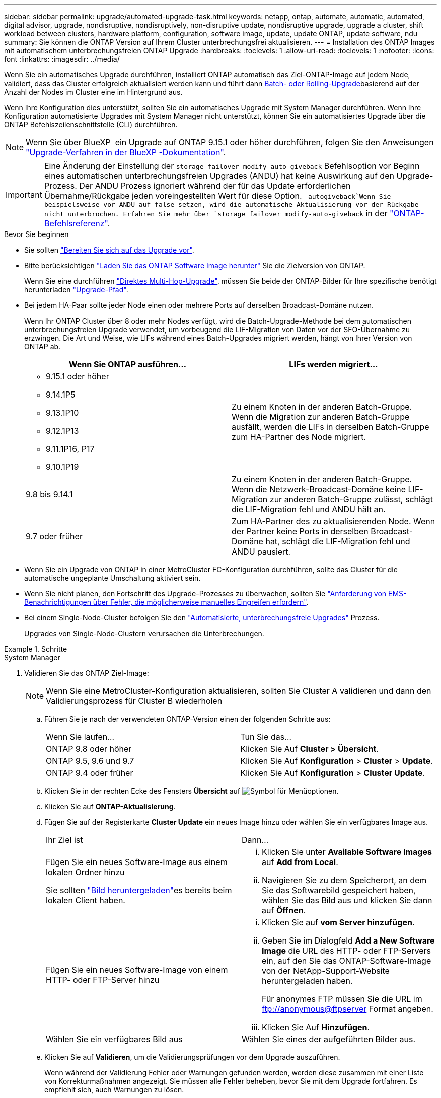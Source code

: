 ---
sidebar: sidebar 
permalink: upgrade/automated-upgrade-task.html 
keywords: netapp, ontap, automate, automatic, automated, digital advisor, upgrade, nondisruptive, nondisruptively, non-disruptive update, nondisruptive upgrade, upgrade a cluster, shift workload between clusters, hardware platform, configuration, software image, update, update ONTAP, update software, ndu 
summary: Sie können die ONTAP Version auf Ihrem Cluster unterbrechungsfrei aktualisieren. 
---
= Installation des ONTAP Images mit automatischem unterbrechungsfreien ONTAP Upgrade
:hardbreaks:
:toclevels: 1
:allow-uri-read: 
:toclevels: 1
:nofooter: 
:icons: font
:linkattrs: 
:imagesdir: ../media/


[role="lead"]
Wenn Sie ein automatisches Upgrade durchführen, installiert ONTAP automatisch das Ziel-ONTAP-Image auf jedem Node, validiert, dass das Cluster erfolgreich aktualisiert werden kann und führt dann xref:concept_upgrade_methods.html[Batch- oder Rolling-Upgrade]basierend auf der Anzahl der Nodes im Cluster eine  im Hintergrund aus.

Wenn Ihre Konfiguration dies unterstützt, sollten Sie ein automatisches Upgrade mit System Manager durchführen. Wenn Ihre Konfiguration automatisierte Upgrades mit System Manager nicht unterstützt, können Sie ein automatisiertes Upgrade über die ONTAP Befehlszeilenschnittstelle (CLI) durchführen.


NOTE: Wenn Sie über BlueXP  ein Upgrade auf ONTAP 9.15.1 oder höher durchführen, folgen Sie den Anweisungen link:https://docs.netapp.com/us-en/bluexp-software-updates/get-started/software-updates.html["Upgrade-Verfahren in der BlueXP -Dokumentation"^].


IMPORTANT: Eine Änderung der Einstellung der `storage failover modify-auto-giveback` Befehlsoption vor Beginn eines automatischen unterbrechungsfreien Upgrades (ANDU) hat keine Auswirkung auf den Upgrade-Prozess. Der ANDU Prozess ignoriert während der für das Update erforderlichen Übernahme/Rückgabe jeden voreingestellten Wert für diese Option.  `-autogiveback`Wenn Sie beispielsweise vor ANDU auf false setzen, wird die automatische Aktualisierung vor der Rückgabe nicht unterbrochen. Erfahren Sie mehr über `storage failover modify-auto-giveback` in der link:https://docs.netapp.com/us-en/ontap-cli/search.html?q=storage+failover+modify-auto-giveback["ONTAP-Befehlsreferenz"^].

.Bevor Sie beginnen
* Sie sollten link:prepare.html["Bereiten Sie sich auf das Upgrade vor"].
* Bitte berücksichtigen link:download-software-image.html["Laden Sie das ONTAP Software Image herunter"] Sie die Zielversion von ONTAP.
+
Wenn Sie eine durchführen link:../upgrade/concept_upgrade_paths.html#types-of-upgrade-paths["Direktes Multi-Hop-Upgrade"], müssen Sie beide der ONTAP-Bilder für Ihre spezifische benötigt herunterladen link:../upgrade/concept_upgrade_paths.html#supported-upgrade-paths["Upgrade-Pfad"].

* Bei jedem HA-Paar sollte jeder Node einen oder mehrere Ports auf derselben Broadcast-Domäne nutzen.
+
Wenn Ihr ONTAP Cluster über 8 oder mehr Nodes verfügt, wird die Batch-Upgrade-Methode bei dem automatischen unterbrechungsfreien Upgrade verwendet, um vorbeugend die LIF-Migration von Daten vor der SFO-Übernahme zu erzwingen. Die Art und Weise, wie LIFs während eines Batch-Upgrades migriert werden, hängt von Ihrer Version von ONTAP ab.

+
[cols="2"]
|===
| Wenn Sie ONTAP ausführen... | LIFs werden migriert... 


 a| 
** 9.15.1 oder höher
** 9.14.1P5
** 9.13.1P10
** 9.12.1P13
** 9.11.1P16, P17
** 9.10.1P19

| Zu einem Knoten in der anderen Batch-Gruppe. Wenn die Migration zur anderen Batch-Gruppe ausfällt, werden die LIFs in derselben Batch-Gruppe zum HA-Partner des Node migriert. 


| 9.8 bis 9.14.1 | Zu einem Knoten in der anderen Batch-Gruppe. Wenn die Netzwerk-Broadcast-Domäne keine LIF-Migration zur anderen Batch-Gruppe zulässt, schlägt die LIF-Migration fehl und ANDU hält an. 


| 9.7 oder früher | Zum HA-Partner des zu aktualisierenden Node. Wenn der Partner keine Ports in derselben Broadcast-Domäne hat, schlägt die LIF-Migration fehl und ANDU pausiert. 
|===
* Wenn Sie ein Upgrade von ONTAP in einer MetroCluster FC-Konfiguration durchführen, sollte das Cluster für die automatische ungeplante Umschaltung aktiviert sein.
* Wenn Sie nicht planen, den Fortschritt des Upgrade-Prozesses zu überwachen, sollten Sie link:../error-messages/configure-ems-notifications-sm-task.html["Anforderung von EMS-Benachrichtigungen über Fehler, die möglicherweise manuelles Eingreifen erfordern"].
* Bei einem Single-Node-Cluster befolgen Sie den link:../system-admin/single-node-clusters.html["Automatisierte, unterbrechungsfreie Upgrades"] Prozess.
+
Upgrades von Single-Node-Clustern verursachen die Unterbrechungen.



.Schritte
[role="tabbed-block"]
====
.System Manager
--
. Validieren Sie das ONTAP Ziel-Image:
+

NOTE: Wenn Sie eine MetroCluster-Konfiguration aktualisieren, sollten Sie Cluster A validieren und dann den Validierungsprozess für Cluster B wiederholen

+
.. Führen Sie je nach der verwendeten ONTAP-Version einen der folgenden Schritte aus:
+
|===


| Wenn Sie laufen... | Tun Sie das... 


| ONTAP 9.8 oder höher  a| 
Klicken Sie Auf *Cluster > Übersicht*.



| ONTAP 9.5, 9.6 und 9.7  a| 
Klicken Sie Auf *Konfiguration* > *Cluster* > *Update*.



| ONTAP 9.4 oder früher  a| 
Klicken Sie Auf *Konfiguration* > *Cluster Update*.

|===
.. Klicken Sie in der rechten Ecke des Fensters *Übersicht* auf image:icon_kabob.gif["Symbol für Menüoptionen"].
.. Klicken Sie auf *ONTAP-Aktualisierung*.
.. Fügen Sie auf der Registerkarte *Cluster Update* ein neues Image hinzu oder wählen Sie ein verfügbares Image aus.
+
|===


| Ihr Ziel ist | Dann... 


 a| 
Fügen Sie ein neues Software-Image aus einem lokalen Ordner hinzu

Sie sollten link:download-software-image.html["Bild heruntergeladen"]es bereits  beim lokalen Client haben.
 a| 
... Klicken Sie unter *Available Software Images* auf *Add from Local*.
... Navigieren Sie zu dem Speicherort, an dem Sie das Softwarebild gespeichert haben, wählen Sie das Bild aus und klicken Sie dann auf *Öffnen*.




 a| 
Fügen Sie ein neues Software-Image von einem HTTP- oder FTP-Server hinzu
 a| 
... Klicken Sie auf *vom Server hinzufügen*.
... Geben Sie im Dialogfeld *Add a New Software Image* die URL des HTTP- oder FTP-Servers ein, auf den Sie das ONTAP-Software-Image von der NetApp-Support-Website heruntergeladen haben.
+
Für anonymes FTP müssen Sie die URL im ftp://anonymous@ftpserver[] Format angeben.

... Klicken Sie Auf *Hinzufügen*.




 a| 
Wählen Sie ein verfügbares Bild aus
 a| 
Wählen Sie eines der aufgeführten Bilder aus.

|===
.. Klicken Sie auf *Validieren*, um die Validierungsprüfungen vor dem Upgrade auszuführen.
+
Wenn während der Validierung Fehler oder Warnungen gefunden werden, werden diese zusammen mit einer Liste von Korrekturmaßnahmen angezeigt. Sie müssen alle Fehler beheben, bevor Sie mit dem Upgrade fortfahren. Es empfiehlt sich, auch Warnungen zu lösen.



. Klicken Sie Auf *Weiter*.
. Klicken Sie Auf *Aktualisieren*.
+
Die Validierung wird erneut durchgeführt. Alle verbleibenden Fehler oder Warnungen werden zusammen mit einer Liste der Korrekturmaßnahmen angezeigt. Fehler müssen korrigiert werden, bevor Sie mit dem Upgrade fortfahren können. Wenn die Validierung mit Warnungen abgeschlossen ist, korrigieren Sie die Warnungen oder wählen *mit Warnungen aktualisieren*.

+

NOTE: Standardmäßig verwendet ONTAP den link:concept_upgrade_methods.html["Batch-Upgrade-Prozess"] zum Upgrade von Clustern mit acht oder mehr Nodes. Ab ONTAP 9.10.1 können Sie, falls gewünscht, *jeweils ein HA-Paar aktualisieren* auswählen, um den Standard außer Kraft zu setzen und Ihr Cluster mit dem Rolling Upgrade-Prozess jeweils ein HA-Paar aktualisieren zu lassen.

+
Bei MetroCluster Konfigurationen mit mehr als 2 Nodes wird das ONTAP Upgrade gleichzeitig auf den HA-Paaren an beiden Standorten gestartet. Bei einer MetroCluster-Konfiguration mit 2 Nodes wird das Upgrade zuerst an dem Standort gestartet, an dem das Upgrade nicht initiiert wird. Das Upgrade am verbleibenden Standort beginnt, nachdem das erste Upgrade vollständig abgeschlossen ist.

. Wenn das Upgrade aufgrund eines Fehlers angehalten wird, klicken Sie auf die Fehlermeldung, um die Details anzuzeigen, korrigieren Sie dann den Fehler und link:resume-upgrade-after-andu-error.html["Setzen Sie die Aktualisierung fort"].


.Nachdem Sie fertig sind
Nach erfolgreichem Abschluss des Upgrades wird der Node neu gebootet, und Sie werden zur Anmeldeseite von System Manager umgeleitet. Wenn das Neubooten des Node sehr lange dauert, sollten Sie den Browser aktualisieren.

--
.CLI
--
. Validieren des ONTAP Ziel-Software-Images
+

NOTE: Wenn Sie eine MetroCluster-Konfiguration aktualisieren, sollten Sie zuerst die folgenden Schritte auf Cluster A ausführen, dann führen Sie dieselben Schritte auf Cluster B aus

+
.. Löschen Sie das frühere ONTAP-Softwarepaket:
+
[source, cli]
----
cluster image package delete -version <previous_ONTAP_Version>
----
.. Laden Sie das ONTAP Ziel-Software-Image in das Cluster-Paket-Repository:
+
[source, cli]
----
cluster image package get -url location
----
+
[listing]
----
cluster1::> cluster image package get -url http://www.example.com/software/9.13.1/image.tgz

Package download completed.
Package processing completed.
----
+
Wenn Sie eine durchführenlink:../upgrade/concept_upgrade_paths.html#types-of-upgrade-paths["Direktes Multi-Hop-Upgrade"], müssen Sie auch das Softwarepaket für die Zwischenversion von ONTAP laden, die für Ihr Upgrade erforderlich ist. Wenn Sie beispielsweise ein Upgrade von 9.8 auf 9.13.1 durchführen, müssen Sie das Softwarepaket für ONTAP 9.12.1 laden und dann denselben Befehl verwenden, um das Softwarepaket für 9.13.1 zu laden.

.. Vergewissern Sie sich, dass das Softwarepaket im Repository für Cluster-Pakete verfügbar ist:
+
[source, cli]
----
cluster image package show-repository
----
+
[listing]
----
cluster1::> cluster image package show-repository
Package Version  Package Build Time
---------------- ------------------
9.13.1              MM/DD/YYYY 10:32:15
----
.. Führen Sie die automatischen Prüfungen vor dem Upgrade durch:
+
[source, cli]
----
cluster image validate -version <package_version_number>
----
+
Wenn Sie eine durchführenlink:../upgrade/concept_upgrade_paths.html#types-of-upgrade-paths["Direktes Multi-Hop-Upgrade"], müssen Sie nur das Ziel-ONTAP-Paket zur Überprüfung verwenden. Sie müssen das Zwischenprodukt-Upgrade-Image nicht separat validieren. Wenn Sie beispielsweise ein Upgrade von 9.8 auf 9.13.1 durchführen, verwenden Sie das Paket 9.13.1 zur Überprüfung. Sie müssen das 9.12.1-Paket nicht separat validieren.

+
[listing]
----
cluster1::> cluster image validate -version 9.13.1

WARNING: There are additional manual upgrade validation checks that must be performed after these automated validation checks have completed...
----
.. Überwachen Sie den Fortschritt der Validierung:
+
[source, cli]
----
cluster image show-update-progress
----
.. Führen Sie alle erforderlichen Aktionen durch, die durch die Validierung identifiziert wurden.
.. Wenn Sie eine MetroCluster-Konfiguration aktualisieren, wiederholen Sie die oben genannten Schritte für Cluster B.


. Kostenvoranschlag für Software-Upgrades erstellen:
+
[source, cli]
----
cluster image update -version <package_version_number> -estimate-only
----
+

NOTE: Wenn Sie eine MetroCluster-Konfiguration aktualisieren, können Sie diesen Befehl entweder auf Cluster A oder Cluster B ausführen. Sie müssen ihn nicht auf beiden Clustern ausführen.

+
In der Schätzung für das Softwareupgrade werden Details zu jeder zu aktualisierenden Komponente sowie die geschätzte Dauer des Upgrades angezeigt.

. Durchführen des Software-Upgrades:
+
[source, cli]
----
cluster image update -version <package_version_number>
----
+
** Wenn Sie einen ausführenlink:../upgrade/concept_upgrade_paths.html#types-of-upgrade-paths["Direktes Multi-Hop-Upgrade"], verwenden Sie die Ziel-ONTAP-Version für das Paket_Version_number. Wenn Sie beispielsweise von ONTAP 9.8 auf 9.13.1 aktualisieren, verwenden Sie 9.13.1 als Paket_Version_number.
** Standardmäßig verwendet ONTAP den link:concept_upgrade_methods.html["Batch-Upgrade-Prozess"] zum Upgrade von Clustern mit acht oder mehr Nodes. Falls gewünscht, können Sie mit dem `-force-rolling` Parameter den Standardprozess überschreiben und das Cluster einzeln mit dem Rolling Upgrade aktualisieren.
** Nach jedem Takeover und jeder Giveback dauert das Upgrade 8 Minuten, damit die Client-Applikationen nach der I/O-Pause, die während der Übernahme und Rückgabe auftritt, wiederhergestellt werden können. Wenn Ihre Umgebung mehr oder weniger Zeit für die Clientstabilisierung benötigt, können Sie mit dem `-stabilize-minutes` Parameter eine andere Stabilisierungszeit angeben.
** Bei MetroCluster Konfigurationen mit 4 Nodes oder mehr wird das automatisierte Upgrade gleichzeitig auf den HA-Paaren an beiden Standorten gestartet. Bei einer MetroCluster-Konfiguration mit 2 Nodes wird das Upgrade an dem Standort gestartet, an dem das Upgrade nicht initiiert wird. Das Upgrade am verbleibenden Standort beginnt, nachdem das erste Upgrade vollständig abgeschlossen ist.


+
[listing]
----
cluster1::> cluster image update -version 9.13.1

Starting validation for this update. Please wait..

It can take several minutes to complete validation...

WARNING: There are additional manual upgrade validation checks...

Pre-update Check      Status     Error-Action
--------------------- ---------- --------------------------------------------
...
20 entries were displayed

Would you like to proceed with update ? {y|n}: y
Starting update...

cluster-1::>
----
. Zeigt den Status des Cluster-Updates an:
+
[source, cli]
----
cluster image show-update-progress
----
+
Wenn Sie eine MetroCluster Konfiguration mit 4 oder 8 Nodes aktualisieren, `cluster image show-update-progress` wird mit dem Befehl nur der Fortschritt für den Node angezeigt, auf dem Sie den Befehl ausführen. Sie müssen den Befehl auf jedem Node ausführen, um den Status einzelner Node anzuzeigen.

. Vergewissern Sie sich, dass das Upgrade bei jedem Node erfolgreich abgeschlossen wurde.
+
[source, cli]
----
cluster image show-update-progress
----
+
[listing]
----
cluster1::> cluster image show-update-progress

                                             Estimated         Elapsed
Update Phase         Status                   Duration        Duration
-------------------- ----------------- --------------- ---------------
Pre-update checks    completed                00:10:00        00:02:07
Data ONTAP updates   completed                01:31:00        01:39:00
Post-update checks   completed                00:10:00        00:02:00
3 entries were displayed.

Updated nodes: node0, node1.
----
. AutoSupport-Benachrichtigung auslösen:
+
[source, cli]
----
autosupport invoke -node * -type all -message "Finishing_NDU"
----
+
Wenn Ihr Cluster nicht für das Senden von AutoSupport Meldungen konfiguriert ist, wird eine Kopie der Benachrichtigung lokal gespeichert.

. Wenn Sie eine MetroCluster FC-Konfiguration mit 2 Nodes aktualisieren, vergewissern Sie sich, dass das Cluster für die automatische ungeplante Umschaltung aktiviert ist.
+

NOTE: Wenn Sie einen Upgrade einer Standardkonfiguration, einer MetroCluster IP-Konfiguration oder einer MetroCluster FC-Konfiguration mit mehr als 2 Nodes durchführen, müssen Sie diesen Schritt nicht durchführen.

+
.. Prüfen, ob die automatische ungeplante Umschaltung aktiviert ist:
+
[source, cli]
----
metrocluster show
----
+
Wenn die automatische ungeplante Umschaltung aktiviert ist, wird die folgende Anweisung in der Befehlsausgabe angezeigt:

+
....
AUSO Failure Domain    auso-on-cluster-disaster
....
.. Wenn die Anweisung nicht in der Ausgabe angezeigt wird, aktivieren Sie die automatische ungeplante Umschaltung:
+
[source, cli]
----
metrocluster modify -auto-switchover-failure-domain auso-on-cluster-disaster
----
.. Vergewissern Sie sich, dass die automatische ungeplante Umschaltung aktiviert wurde:
+
[source, cli]
----
metrocluster show
----




--
====


== Setzen Sie das ONTAP-Softwareupgrade nach einem Fehler im automatischen Upgradeprozess fort

Wenn ein automatisiertes ONTAP-Softwareupgrade aufgrund eines Fehlers angehalten wird, sollten Sie den Fehler beheben und dann mit dem Upgrade fortfahren. Nachdem der Fehler behoben ist, können Sie den automatischen Aktualisierungsprozess fortsetzen oder den Aktualisierungsprozess manuell abschließen. Wenn Sie mit dem automatischen Upgrade fortfahren möchten, führen Sie keine der Aktualisierungsschritte manuell aus.

.Schritte
[role="tabbed-block"]
====
.System Manager
--
. Führen Sie je nach der verwendeten ONTAP-Version einen der folgenden Schritte aus:
+
|===


| Wenn Sie laufen... | Dann... 


 a| 
ONTAP 9.8 oder höher
 a| 
Klicken Sie Auf *Cluster* > *Übersicht*



 a| 
ONTAP 9.7, 9.6 oder 9.5
 a| 
Klicken Sie Auf *Konfiguration* > *Cluster* > *Update*.



 a| 
ONTAP 9.4 oder früher
 a| 
** Klicken Sie Auf *Konfiguration* > *Cluster Update*.
** Klicken Sie in der rechten Ecke des Fensters *Übersicht* auf die drei blauen vertikalen Punkte und wählen Sie *ONTAP-Aktualisierung*.


|===
. Fahren Sie mit dem automatischen Upgrade fort, oder brechen Sie es ab, und fahren Sie manuell fort.
+
|===


| Ihr Ziel ist | Dann... 


 a| 
Automatisches Upgrade fortsetzen
 a| 
Klicken Sie Auf *Fortsetzen*.



 a| 
Brechen Sie das automatische Upgrade ab, und fahren Sie manuell fort
 a| 
Klicken Sie Auf *Abbrechen*.

|===


--
.CLI
--
. Aktualisierungsfehler anzeigen:
+
[source, cli]
----
cluster image show-update-progress
----
. Beheben Sie den Fehler.
. Aktualisierung fortsetzen:
+
|===


| Ihr Ziel ist | Geben Sie den folgenden Befehl ein... 


 a| 
Automatisches Upgrade fortsetzen
 a| 
[source, cli]
----
cluster image resume-update
----


 a| 
Brechen Sie das automatische Upgrade ab, und fahren Sie manuell fort
 a| 
[source, cli]
----
cluster image cancel-update
----
|===


--
====
.Nachdem Sie fertig sind
link:task_what_to_do_after_upgrade.html["Prüfungen nach dem Upgrade durchführen"].



== Video: Upgrades leicht gemacht

Werfen Sie einen Blick auf die vereinfachten ONTAP Upgrade-Funktionen von System Manager in ONTAP 9.8.

video::xwwX8vrrmIk[youtube,width=848,height=480]
.Verwandte Informationen
* https://aiq.netapp.com/["Starten Sie Active IQ Digital Advisor"]
* https://docs.netapp.com/us-en/active-iq/["Active IQ Digital Advisor Dokumentation"]
* link:https://docs.netapp.com/us-en/ontap-cli/search.html?q=cluster+image["Cluster-Image erstellen"^]
* link:https://docs.netapp.com/us-en/ontap-cli/search.html?q=autosupport+invoke["AutoSupport aufrufen"^]
* link:https://docs.netapp.com/us-en/ontap-cli/search.html?q=metrocluster["MetroCluster"^]

